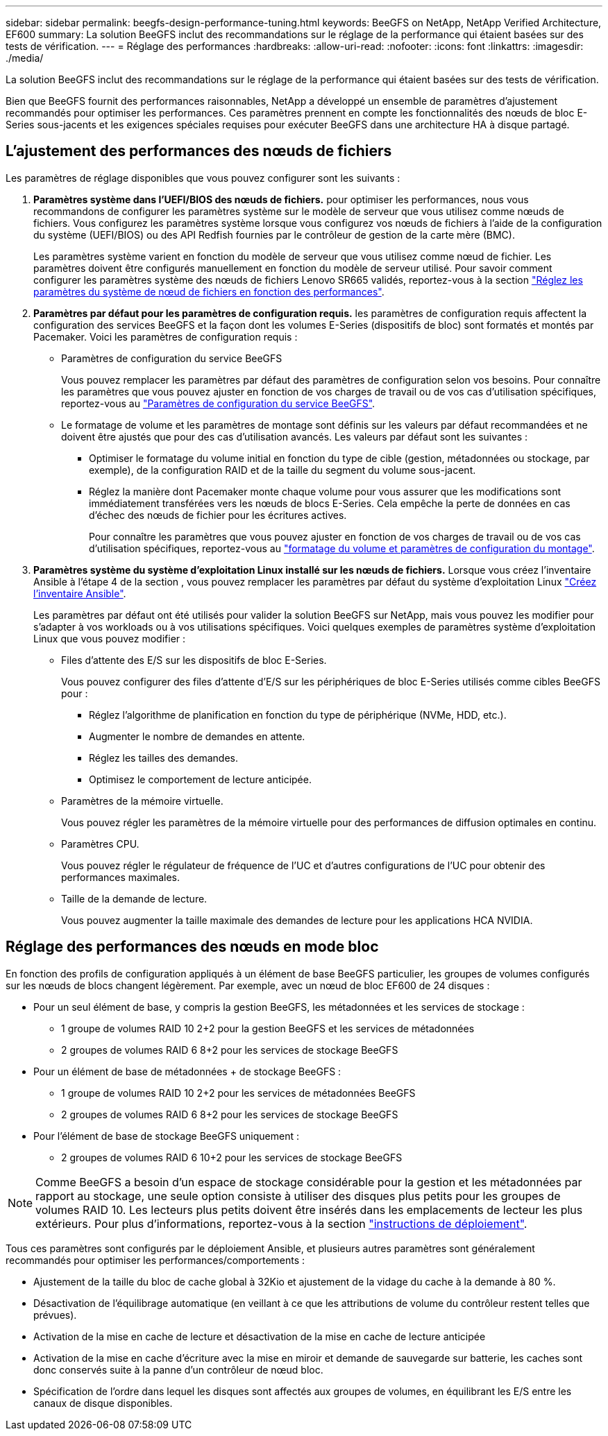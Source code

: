 ---
sidebar: sidebar 
permalink: beegfs-design-performance-tuning.html 
keywords: BeeGFS on NetApp, NetApp Verified Architecture, EF600 
summary: La solution BeeGFS inclut des recommandations sur le réglage de la performance qui étaient basées sur des tests de vérification. 
---
= Réglage des performances
:hardbreaks:
:allow-uri-read: 
:nofooter: 
:icons: font
:linkattrs: 
:imagesdir: ./media/


[role="lead"]
La solution BeeGFS inclut des recommandations sur le réglage de la performance qui étaient basées sur des tests de vérification.

Bien que BeeGFS fournit des performances raisonnables, NetApp a développé un ensemble de paramètres d'ajustement recommandés pour optimiser les performances. Ces paramètres prennent en compte les fonctionnalités des nœuds de bloc E-Series sous-jacents et les exigences spéciales requises pour exécuter BeeGFS dans une architecture HA à disque partagé.



== L'ajustement des performances des nœuds de fichiers

Les paramètres de réglage disponibles que vous pouvez configurer sont les suivants :

. *Paramètres système dans l'UEFI/BIOS des nœuds de fichiers.* pour optimiser les performances, nous vous recommandons de configurer les paramètres système sur le modèle de serveur que vous utilisez comme nœuds de fichiers. Vous configurez les paramètres système lorsque vous configurez vos nœuds de fichiers à l'aide de la configuration du système (UEFI/BIOS) ou des API Redfish fournies par le contrôleur de gestion de la carte mère (BMC).
+
Les paramètres système varient en fonction du modèle de serveur que vous utilisez comme nœud de fichier. Les paramètres doivent être configurés manuellement en fonction du modèle de serveur utilisé. Pour savoir comment configurer les paramètres système des nœuds de fichiers Lenovo SR665 validés, reportez-vous à la section link:beegfs-deploy-file-node-tuning.html["Réglez les paramètres du système de nœud de fichiers en fonction des performances"].

. *Paramètres par défaut pour les paramètres de configuration requis.* les paramètres de configuration requis affectent la configuration des services BeeGFS et la façon dont les volumes E-Series (dispositifs de bloc) sont formatés et montés par Pacemaker. Voici les paramètres de configuration requis :
+
** Paramètres de configuration du service BeeGFS
+
Vous pouvez remplacer les paramètres par défaut des paramètres de configuration selon vos besoins. Pour connaître les paramètres que vous pouvez ajuster en fonction de vos charges de travail ou de vos cas d'utilisation spécifiques, reportez-vous au https://github.com/NetApp/beegfs/blob/master/roles/beegfs_ha_7_4/defaults/main.yml#L237["Paramètres de configuration du service BeeGFS"^].

** Le formatage de volume et les paramètres de montage sont définis sur les valeurs par défaut recommandées et ne doivent être ajustés que pour des cas d'utilisation avancés. Les valeurs par défaut sont les suivantes :
+
*** Optimiser le formatage du volume initial en fonction du type de cible (gestion, métadonnées ou stockage, par exemple), de la configuration RAID et de la taille du segment du volume sous-jacent.
*** Réglez la manière dont Pacemaker monte chaque volume pour vous assurer que les modifications sont immédiatement transférées vers les nœuds de blocs E-Series. Cela empêche la perte de données en cas d'échec des nœuds de fichier pour les écritures actives.
+
Pour connaître les paramètres que vous pouvez ajuster en fonction de vos charges de travail ou de vos cas d'utilisation spécifiques, reportez-vous au https://github.com/NetApp/beegfs/blob/master/roles/beegfs_ha_7_4/defaults/main.yml#L279["formatage du volume et paramètres de configuration du montage"^].





. *Paramètres système du système d'exploitation Linux installé sur les nœuds de fichiers.* Lorsque vous créez l'inventaire Ansible à l'étape 4 de la section , vous pouvez remplacer les paramètres par défaut du système d'exploitation Linux link:beegfs-deploy-create-inventory.html["Créez l'inventaire Ansible"].
+
Les paramètres par défaut ont été utilisés pour valider la solution BeeGFS sur NetApp, mais vous pouvez les modifier pour s'adapter à vos workloads ou à vos utilisations spécifiques. Voici quelques exemples de paramètres système d'exploitation Linux que vous pouvez modifier :

+
** Files d'attente des E/S sur les dispositifs de bloc E-Series.
+
Vous pouvez configurer des files d'attente d'E/S sur les périphériques de bloc E-Series utilisés comme cibles BeeGFS pour :

+
*** Réglez l'algorithme de planification en fonction du type de périphérique (NVMe, HDD, etc.).
*** Augmenter le nombre de demandes en attente.
*** Réglez les tailles des demandes.
*** Optimisez le comportement de lecture anticipée.


** Paramètres de la mémoire virtuelle.
+
Vous pouvez régler les paramètres de la mémoire virtuelle pour des performances de diffusion optimales en continu.

** Paramètres CPU.
+
Vous pouvez régler le régulateur de fréquence de l'UC et d'autres configurations de l'UC pour obtenir des performances maximales.

** Taille de la demande de lecture.
+
Vous pouvez augmenter la taille maximale des demandes de lecture pour les applications HCA NVIDIA.







== Réglage des performances des nœuds en mode bloc

En fonction des profils de configuration appliqués à un élément de base BeeGFS particulier, les groupes de volumes configurés sur les nœuds de blocs changent légèrement. Par exemple, avec un nœud de bloc EF600 de 24 disques :

* Pour un seul élément de base, y compris la gestion BeeGFS, les métadonnées et les services de stockage :
+
** 1 groupe de volumes RAID 10 2+2 pour la gestion BeeGFS et les services de métadonnées
** 2 groupes de volumes RAID 6 8+2 pour les services de stockage BeeGFS


* Pour un élément de base de métadonnées + de stockage BeeGFS :
+
** 1 groupe de volumes RAID 10 2+2 pour les services de métadonnées BeeGFS
** 2 groupes de volumes RAID 6 8+2 pour les services de stockage BeeGFS


* Pour l'élément de base de stockage BeeGFS uniquement :
+
** 2 groupes de volumes RAID 6 10+2 pour les services de stockage BeeGFS





NOTE: Comme BeeGFS a besoin d'un espace de stockage considérable pour la gestion et les métadonnées par rapport au stockage, une seule option consiste à utiliser des disques plus petits pour les groupes de volumes RAID 10. Les lecteurs plus petits doivent être insérés dans les emplacements de lecteur les plus extérieurs. Pour plus d'informations, reportez-vous à la section link:beegfs-deploy-overview.html["instructions de déploiement"].

Tous ces paramètres sont configurés par le déploiement Ansible, et plusieurs autres paramètres sont généralement recommandés pour optimiser les performances/comportements :

* Ajustement de la taille du bloc de cache global à 32Kio et ajustement de la vidage du cache à la demande à 80 %.
* Désactivation de l'équilibrage automatique (en veillant à ce que les attributions de volume du contrôleur restent telles que prévues).
* Activation de la mise en cache de lecture et désactivation de la mise en cache de lecture anticipée
* Activation de la mise en cache d'écriture avec la mise en miroir et demande de sauvegarde sur batterie, les caches sont donc conservés suite à la panne d'un contrôleur de nœud bloc.
* Spécification de l'ordre dans lequel les disques sont affectés aux groupes de volumes, en équilibrant les E/S entre les canaux de disque disponibles.

